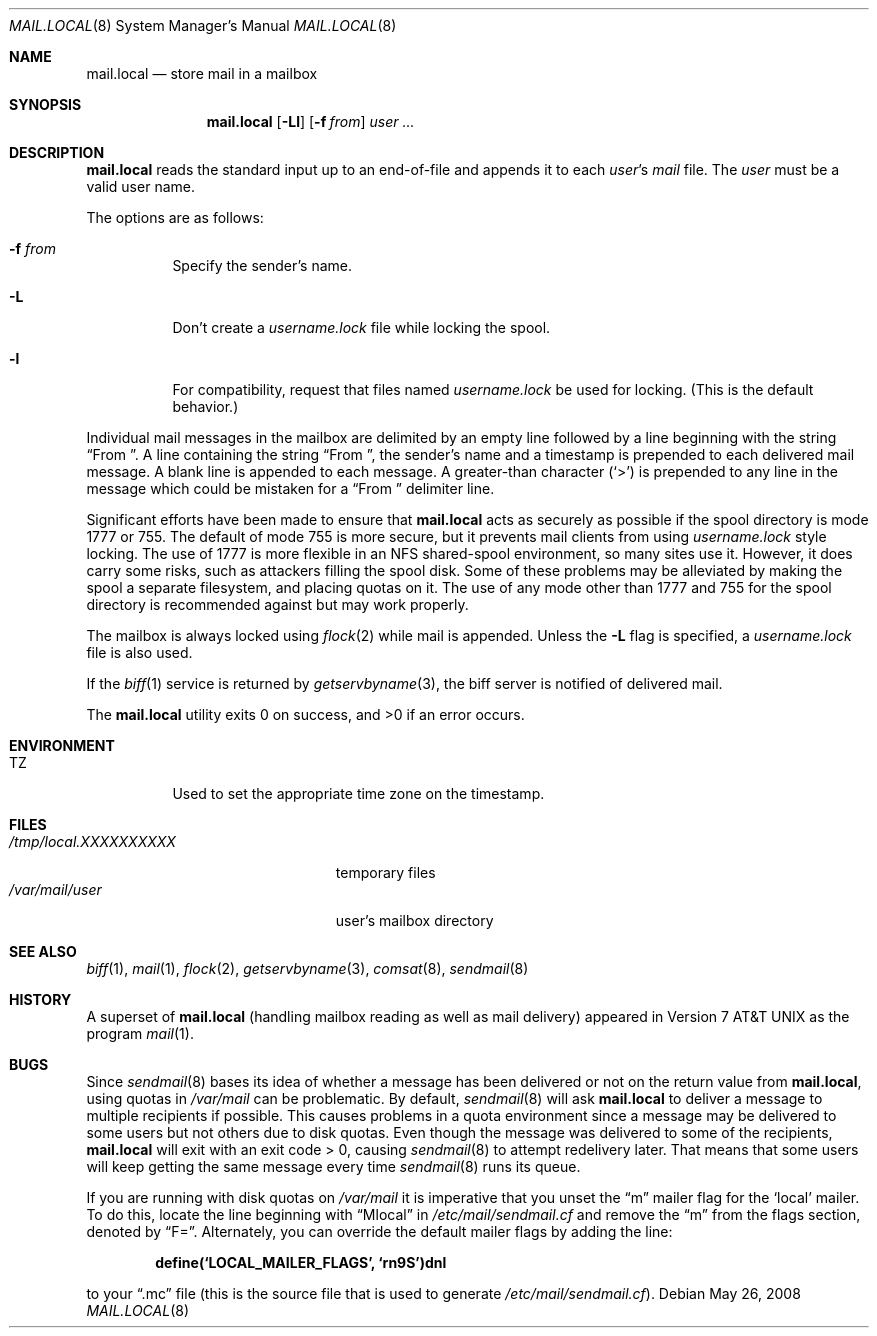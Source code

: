 .\"	$OpenBSD: src/libexec/mail.local/mail.local.8,v 1.28 2009/01/19 09:46:59 sobrado Exp $
.\" Copyright (c) 1990 The Regents of the University of California.
.\" All rights reserved.
.\"
.\" Redistribution and use in source and binary forms, with or without
.\" modification, are permitted provided that the following conditions
.\" are met:
.\" 1. Redistributions of source code must retain the above copyright
.\"    notice, this list of conditions and the following disclaimer.
.\" 2. Redistributions in binary form must reproduce the above copyright
.\"    notice, this list of conditions and the following disclaimer in the
.\"    documentation and/or other materials provided with the distribution.
.\" 3. Neither the name of the University nor the names of its contributors
.\"    may be used to endorse or promote products derived from this software
.\"    without specific prior written permission.
.\"
.\" THIS SOFTWARE IS PROVIDED BY THE REGENTS AND CONTRIBUTORS ``AS IS'' AND
.\" ANY EXPRESS OR IMPLIED WARRANTIES, INCLUDING, BUT NOT LIMITED TO, THE
.\" IMPLIED WARRANTIES OF MERCHANTABILITY AND FITNESS FOR A PARTICULAR PURPOSE
.\" ARE DISCLAIMED.  IN NO EVENT SHALL THE REGENTS OR CONTRIBUTORS BE LIABLE
.\" FOR ANY DIRECT, INDIRECT, INCIDENTAL, SPECIAL, EXEMPLARY, OR CONSEQUENTIAL
.\" DAMAGES (INCLUDING, BUT NOT LIMITED TO, PROCUREMENT OF SUBSTITUTE GOODS
.\" OR SERVICES; LOSS OF USE, DATA, OR PROFITS; OR BUSINESS INTERRUPTION)
.\" HOWEVER CAUSED AND ON ANY THEORY OF LIABILITY, WHETHER IN CONTRACT, STRICT
.\" LIABILITY, OR TORT (INCLUDING NEGLIGENCE OR OTHERWISE) ARISING IN ANY WAY
.\" OUT OF THE USE OF THIS SOFTWARE, EVEN IF ADVISED OF THE POSSIBILITY OF
.\" SUCH DAMAGE.
.\"
.\"	from: @(#)mail.local.8	6.8 (Berkeley) 4/27/91
.\"
.Dd $Mdocdate: May 26 2008 $
.Dt MAIL.LOCAL 8
.Os
.Sh NAME
.Nm mail.local
.Nd store mail in a mailbox
.Sh SYNOPSIS
.Nm mail.local
.Op Fl Ll
.Op Fl f Ar from
.Ar user ...
.Sh DESCRIPTION
.Nm
reads the standard input up to an end-of-file and appends it to each
.Ar user Ns 's
.Pa mail
file.
The
.Ar user
must be a valid user name.
.Pp
The options are as follows:
.Bl -tag -width Ds
.It Fl f Ar from
Specify the sender's name.
.It Fl L
Don't create a
.Pa username.lock
file while locking the spool.
.It Fl l
For compatibility, request that files named
.Pa username.lock
be used for locking.
(This is the default behavior.)
.El
.Pp
Individual mail messages in the mailbox are delimited by an empty
line followed by a line beginning with the string
.Dq "From\&\ " .
A line containing the string
.Dq "From\&\ " ,
the sender's name and a timestamp is prepended to each delivered mail message.
A blank line is appended to each message.
A greater-than character
.Pq Ql >
is prepended to any line in the message which could be mistaken for a
.Dq "From\&\ "
delimiter line.
.Pp
Significant efforts have been made to ensure that
.Nm
acts as securely as possible if the spool directory is mode 1777 or 755.
The default of mode 755 is more secure, but it prevents mail clients from using
.Pa username.lock
style locking.
The use of 1777 is more flexible in an NFS shared-spool environment,
so many sites use it.
However, it does carry some risks, such as attackers filling the spool disk.
Some of these problems may be alleviated
by making the spool a separate filesystem, and placing quotas on it.
The use of any mode other than 1777 and 755 for the spool directory is
recommended against but may work properly.
.Pp
The mailbox is always locked using
.Xr flock 2
while mail is appended.
Unless the
.Fl L
flag is specified, a
.Pa username.lock
file is also used.
.Pp
If the
.Xr biff 1
service is returned by
.Xr getservbyname 3 ,
the biff server is notified of delivered mail.
.Pp
.Ex -std mail.local
.Sh ENVIRONMENT
.Bl -tag -width indent
.It Ev TZ
Used to set the appropriate time zone on the timestamp.
.El
.Sh FILES
.Bl -tag -width /tmp/local.XXXXXXXXXX -compact
.It Pa /tmp/local.XXXXXXXXXX
temporary files
.It Pa /var/mail/user
user's mailbox directory
.El
.Sh SEE ALSO
.Xr biff 1 ,
.Xr mail 1 ,
.Xr flock 2 ,
.Xr getservbyname 3 ,
.Xr comsat 8 ,
.Xr sendmail 8
.Sh HISTORY
A superset of
.Nm
(handling mailbox reading as well as mail delivery) appeared in
.At v7
as the program
.Xr mail 1 .
.Sh BUGS
Since
.Xr sendmail 8
bases its idea of whether a message has been delivered or not
on the return value from
.Nm mail.local ,
using quotas in
.Pa /var/mail
can be problematic.
By default,
.Xr sendmail 8
will ask
.Nm
to deliver a message to multiple recipients if possible.
This causes problems in a quota environment since a message may be
delivered to some users but not others due to disk quotas.
Even though the message was delivered to some of the recipients,
.Nm
will exit with an exit code > 0, causing
.Xr sendmail 8
to attempt redelivery later.
That means that some users will keep getting the same message every time
.Xr sendmail 8
runs its queue.
.Pp
If you are running with disk quotas on
.Pa /var/mail
it is imperative that you unset the
.Dq m
mailer flag for the
.Sq local
mailer.
To do this, locate the line beginning with
.Dq Mlocal
in
.Pa /etc/mail/sendmail.cf
and remove the
.Dq m
from the flags section, denoted by
.Dq F= .
Alternately, you can override the default mailer flags by adding the line:
.Pp
.Dl define(`LOCAL_MAILER_FLAGS', `rn9S')dnl
.Pp
to your
.Dq \.mc
file (this is the source file that is used to generate
.Pa /etc/mail/sendmail.cf ) .
